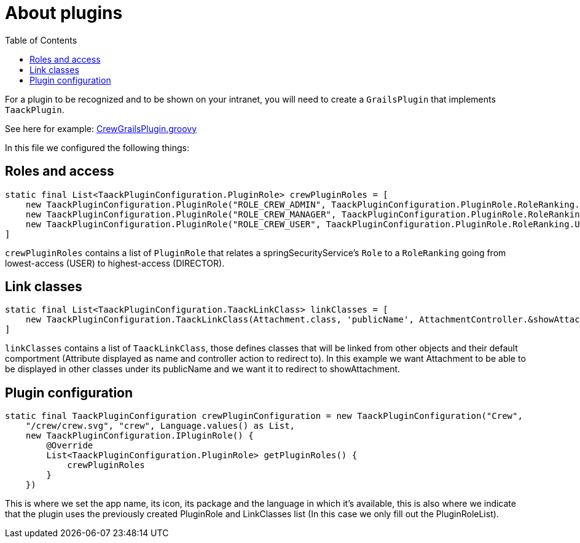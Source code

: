 = About plugins
:doctype: book
:toc:
:source-highlighter: rouge
:taack-category: 1|doc

For a plugin to be recognized and to be shown on your intranet, you will need to create a `GrailsPlugin` that implements `TaackPlugin`.

See here for example: https://github.com/Taack/intranet/blob/main/app/crew/src/main/groovy/crew/CrewGrailsPlugin.groovy[CrewGrailsPlugin.groovy]

In this file we configured the following things:

== Roles and access

[,groovy]
----
static final List<TaackPluginConfiguration.PluginRole> crewPluginRoles = [
    new TaackPluginConfiguration.PluginRole("ROLE_CREW_ADMIN", TaackPluginConfiguration.PluginRole.RoleRanking.DIRECTOR),
    new TaackPluginConfiguration.PluginRole("ROLE_CREW_MANAGER", TaackPluginConfiguration.PluginRole.RoleRanking.MANAGER),
    new TaackPluginConfiguration.PluginRole("ROLE_CREW_USER", TaackPluginConfiguration.PluginRole.RoleRanking.USER),
]
----

`crewPluginRoles` contains a list of `PluginRole` that relates a springSecurityService's `Role` to a `RoleRanking` going from lowest-access (USER) to highest-access (DIRECTOR).

== Link classes
:doctype: book

[,groovy]
----
static final List<TaackPluginConfiguration.TaackLinkClass> linkClasses = [
    new TaackPluginConfiguration.TaackLinkClass(Attachment.class, 'publicName', AttachmentController.&showAttachment as MethodClosure)
]
----

`linkClasses` contains a list of `TaackLinkClass`, those defines classes that will be linked from other objects and their default comportment (Attribute displayed as name and controller action to redirect to).
In this example we want Attachment to be able to be displayed in other classes under its publicName and we want it to redirect to showAttachment.

== Plugin configuration

[,groovy]
----
static final TaackPluginConfiguration crewPluginConfiguration = new TaackPluginConfiguration("Crew",
    "/crew/crew.svg", "crew", Language.values() as List,
    new TaackPluginConfiguration.IPluginRole() {
        @Override
        List<TaackPluginConfiguration.PluginRole> getPluginRoles() {
            crewPluginRoles
        }
    })
----

This is where we set the app name, its icon, its package and the language in which it's available, this is also where we indicate that the plugin uses the previously created PluginRole and LinkClasses list (In this case we only fill out the PluginRoleList).
